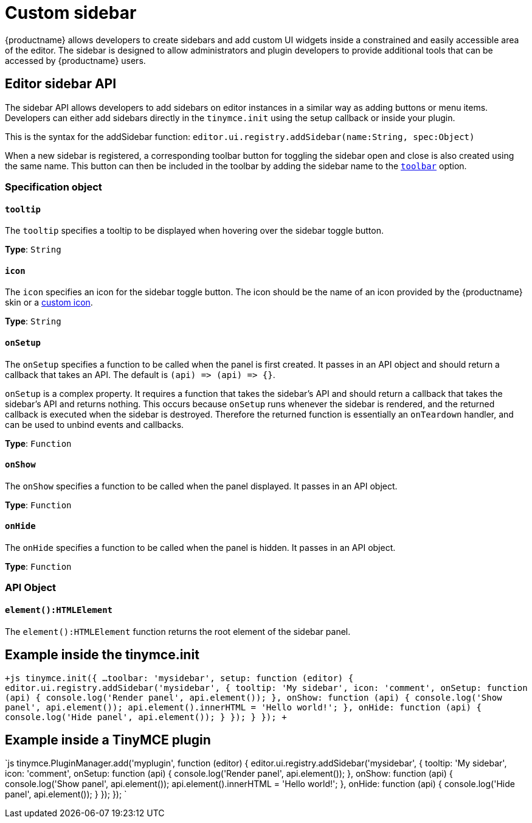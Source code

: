 = Custom sidebar
:description: A short introduction to creating sidebars.
:description_short: Introducing sidebar panel creation.
:keywords: sidebar
:title_nav: Custom sidebar

{productname} allows developers to create sidebars and add custom UI widgets inside a constrained and easily accessible area of the editor. The sidebar is designed to allow administrators and plugin developers to provide additional tools that can be accessed by {productname} users.

== Editor sidebar API

The sidebar API allows developers to add sidebars on editor instances in a similar way as adding buttons or menu items. Developers can either add sidebars directly in the `tinymce.init` using the setup callback or inside your plugin.

This is the syntax for the addSidebar function: `editor.ui.registry.addSidebar(name:String, spec:Object)`

When a new sidebar is registered, a corresponding toolbar button for toggling the sidebar open and close is also created using the same name. This button can then be included in the toolbar by adding the sidebar name to the link:{baseurl}/configure/editor-appearance/#toolbar/[`toolbar`] option.

=== Specification object

==== `tooltip`

The `tooltip` specifies a tooltip to be displayed when hovering over the sidebar toggle button.

*Type*: `String`

==== `icon`

The `icon` specifies an icon for the sidebar toggle button. The icon should be the name of an icon provided by the {productname} skin or a link:{baseurl}/api/tinymce.editor.ui/tinymce.editor.ui.registry/#addicon/[custom icon].

*Type*: `String`

==== `onSetup`

The `onSetup` specifies a function to be called when the panel is first created. It passes in an API object and should return a callback that takes an API. The default is `+(api) => (api) => {}+`.

`onSetup` is a complex property. It requires a function that takes the sidebar's API and should return a callback that takes the sidebar's API and returns nothing. This occurs because `onSetup` runs whenever the sidebar is rendered, and the returned callback is executed when the sidebar is destroyed. Therefore the returned function is essentially an `onTeardown` handler, and can be used to unbind events and callbacks.

*Type*: `Function`

==== `onShow`

The `onShow` specifies a function to be called when the panel displayed. It passes in an API object.

*Type*: `Function`

==== `onHide`

The `onHide` specifies a function to be called when the panel is hidden. It passes in an API  object.

*Type*: `Function`

=== API Object

==== `element():HTMLElement`

The `element():HTMLElement` function returns the root element of the sidebar panel.

== Example inside the tinymce.init

`+js
tinymce.init({
  ...
  toolbar: 'mysidebar',
  setup: function (editor) {
    editor.ui.registry.addSidebar('mysidebar', {
      tooltip: 'My sidebar',
      icon: 'comment',
      onSetup: function (api) {
        console.log('Render panel', api.element());
      },
      onShow: function (api) {
        console.log('Show panel', api.element());
        api.element().innerHTML = 'Hello world!';
      },
      onHide: function (api) {
        console.log('Hide panel', api.element());
      }
    });
  }
});
+`

== Example inside a TinyMCE plugin

`js
tinymce.PluginManager.add('myplugin', function (editor) {
  editor.ui.registry.addSidebar('mysidebar', {
    tooltip: 'My sidebar',
    icon: 'comment',
    onSetup: function (api) {
      console.log('Render panel', api.element());
    },
    onShow: function (api) {
      console.log('Show panel', api.element());
      api.element().innerHTML = 'Hello world!';
    },
    onHide: function (api) {
      console.log('Hide panel', api.element());
    }
  });
});
`
